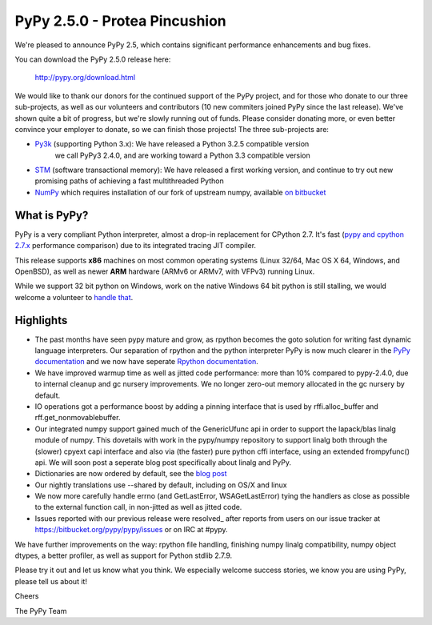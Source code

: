 ==============================
PyPy 2.5.0 - Protea Pincushion
==============================

We're pleased to announce PyPy 2.5, which contains significant performance
enhancements and bug fixes.

You can download the PyPy 2.5.0 release here:

    http://pypy.org/download.html

We would like to thank our donors for the continued support of the PyPy
project, and for those who donate to our three sub-projects, as well as our
volunteers and contributors (10 new commiters joined PyPy since the last
release).
We've shown quite a bit of progress, but we're slowly running out of funds.
Please consider donating more, or even better convince your employer to donate,
so we can finish those projects! The three sub-projects are:

* `Py3k`_ (supporting Python 3.x): We have released a Python 3.2.5 compatible version
   we call PyPy3 2.4.0, and are working toward a Python 3.3 compatible version

* `STM`_ (software transactional memory): We have released a first working version,
  and continue to try out new promising paths of achieving a fast multithreaded Python

* `NumPy`_ which requires installation of our fork of upstream numpy,
  available `on bitbucket`_

.. _`Py3k`: http://pypy.org/py3donate.html
.. _`STM`: http://pypy.org/tmdonate2.html
.. _`NumPy`: http://pypy.org/numpydonate.html
.. _`on bitbucket`: https://www.bitbucket.org/pypy/numpy

What is PyPy?
=============

PyPy is a very compliant Python interpreter, almost a drop-in replacement for
CPython 2.7. It's fast (`pypy and cpython 2.7.x`_ performance comparison)
due to its integrated tracing JIT compiler.

This release supports **x86** machines on most common operating systems
(Linux 32/64, Mac OS X 64, Windows, and OpenBSD),
as well as newer **ARM** hardware (ARMv6 or ARMv7, with VFPv3) running Linux.

While we support 32 bit python on Windows, work on the native Windows 64
bit python is still stalling, we would welcome a volunteer
to `handle that`_.

.. _`pypy and cpython 2.7.x`: http://speed.pypy.org
.. _`handle that`: http://doc.pypy.org/en/latest/windows.html#what-is-missing-for-a-full-64-bit-translation

Highlights
==========

* The past months have seen pypy mature and grow, as rpython becomes the goto
  solution for writing fast dynamic language interpreters. Our separation of
  rpython and the python interpreter PyPy is now much clearer in the
  `PyPy documentation`_  and we now have seperate `Rpython documentation`_.

* We have improved warmup time as well as jitted code performance: more than 10%
  compared to pypy-2.4.0, due to internal cleanup and gc nursery improvements.
  We no longer zero-out memory allocated in the gc nursery by default.

* IO operations got a performance boost by adding a pinning interface that is
  used by rffi.alloc_buffer and rff.get_nonmovablebuffer.

* Our integrated numpy support gained much of the GenericUfunc api in order to
  support the lapack/blas linalg module of numpy. This dovetails with work in the
  pypy/numpy repository to support linalg both through the (slower) cpyext capi
  interface and also via (the faster) pure python cffi interface, using an
  extended frompyfunc() api. We will soon post a seperate blog post specifically
  about linalg and PyPy.

* Dictionaries are now ordered by default, see the `blog post`_

* Our nightly translations use --shared by default, including on OS/X and linux

* We now more carefully handle errno (and GetLastError, WSAGetLastError) tying
  the handlers as close as possible to the external function call, in non-jitted
  as well as jitted code.

* Issues reported with our previous release were resolved_ after reports from users on
  our issue tracker at https://bitbucket.org/pypy/pypy/issues or on IRC at
  #pypy.

.. _`PyPy documentation`: http://doc.pypy.org
.. _`Rpython documentation`: http://rpython.readthedocs.org
.. _`blog post`: http://morepypy.blogspot.com/2015/01/faster-more-memory-efficient-and-more.html
.. _`whats-new`: http://doc.pypy.org/en/latest/whatsnew-2.5.0.html

We have further improvements on the way: rpython file handling,
finishing numpy linalg compatibility, numpy object dtypes, a better profiler,
as well as support for Python stdlib 2.7.9.

Please try it out and let us know what you think. We especially welcome
success stories, we know you are using PyPy, please tell us about it!

Cheers

The PyPy Team
